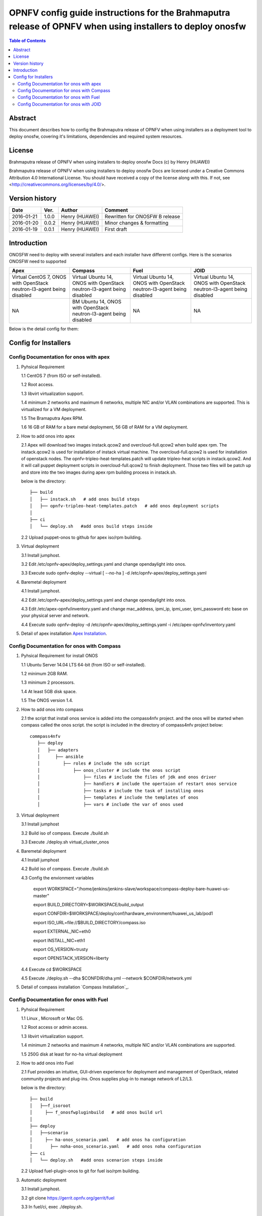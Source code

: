 ===========================================================================================================
OPNFV config guide instructions for the Brahmaputra release of OPNFV when using installers to deploy onosfw
===========================================================================================================

.. contents:: Table of Contents
   :backlinks: none


Abstract
========

This document describes how to config the Brahmaputra release of OPNFV when
using installers as a deployment tool to deploy onosfw, covering it's limitations, dependencies
and required system resources.

License
=======

Brahmaputra release of OPNFV when using installers to deploy onosfw Docs
(c) by Henry (HUAWEI)

Brahmaputra release of OPNFV when using installers to deploy onosfw Docs
are licensed under a Creative Commons Attribution 4.0 International License.
You should have received a copy of the license along with this.
If not, see <http://creativecommons.org/licenses/by/4.0/>.

Version history
===============

+------------+----------+------------+------------------+
| **Date**   | **Ver.** | **Author** | **Comment**      |
|            |          |            |                  |
+------------+----------+------------+------------------+
| 2016-01-21 | 1.0.0    | Henry      | Rewritten for    |
|            |          | (HUAWEI)   | ONOSFW B release |
+------------+----------+------------+------------------+
| 2016-01-20 | 0.0.2    | Henry      | Minor changes &  |
|            |          | (HUAWEI)   | formatting       |
+------------+----------+------------+------------------+
| 2016-01-19 | 0.0.1    | Henry      | First draft      |
|            |          | (HUAWEI)   |                  |
+------------+----------+------------+------------------+

Introduction
============

ONOSFW need to deploy with several installers and each installer have differernt configs. Here is the scenarios ONOSFW need to supported

+-----------------------------------------+-----------------------------------------+-----------------------------------------+-----------------------------------------+
| Apex                                    | Compass                                 | Fuel                                    | JOID                                    |
+=========================================+=========================================+=========================================+=========================================+
| Virtual  CentOS 7,  ONOS with OpenStack | Virtual  Ubuntu 14, ONOS with OpenStack | Virtual  Ubuntu 14, ONOS with OpenStack | Virtual  Ubuntu 14, ONOS with OpenStack |
| neutron-l3-agent being disabled         | neutron-l3-agent being disabled         | neutron-l3-agent being disabled         | neutron-l3-agent being disabled         |
+-----------------------------------------+-----------------------------------------+-----------------------------------------+-----------------------------------------+
| NA                                      | BM  Ubuntu 14, ONOS with OpenStack      | NA                                      | NA                                      |
|                                         | neutron-l3-agent being disabled         |                                         |                                         |
+-----------------------------------------+-----------------------------------------+-----------------------------------------+-----------------------------------------+
Below is the detail config for them:

Config for Installers
=====================

Config Documentation for onos with apex
---------------------------------------
1. Pyhsical Requirement

   1.1 CentOS 7 (from ISO or self-installed).

   1.2 Root access.

   1.3 libvirt virtualization support.

   1.4 minimum 2 networks and maximum 6 networks, multiple NIC and/or VLAN combinations are supported. This is virtualized for a VM deployment.

   1.5 The Bramaputra Apex RPM.

   1.6 16 GB of RAM for a bare metal deployment, 56 GB of RAM for a VM deployment.

2. How to add onos into apex

   2.1  Apex will download two images instack.qcow2 and overcloud-full.qcow2 when build apex rpm. The instack.qcow2 is used for installation of instack virtual machine.
   The overcloud-full.qcow2 is used for installation of openstack nodes. The opnfv-tripleo-heat-templates.patch will update tripleo-heat scripts in instack.qcow2.
   And it will call puppet deployment scripts in overcloud-full.qcow2 to finish deployment. Those two files will be patch up and store into the two images during apex rpm building process in instack.sh.

   below is the directory::

      ├── build
      │   ├── instack.sh   # add onos build steps
      │   ├── opnfv-tripleo-heat-templates.patch   # add onos deployment scripts
      │
      ├── ci
      │   └── deploy.sh   #add onos build steps inside

   2.2 Upload puppet-onos to github for apex iso/rpm building.

3. Virtual deployment

   3.1 Install jumphost.

   3.2 Edit /etc/opnfv-apex/deploy_settings.yaml and change opendaylight into onos.

   3.3 Execute sudo opnfv-deploy --virtual [ --no-ha ] -d /etc/opnfv-apex/deploy_settings.yaml

4. Baremetal deployment

   4.1 Install jumphost.

   4.2 Edit /etc/opnfv-apex/deploy_settings.yaml and change opendaylight into onos.

   4.3 Edit /etc/apex-opnfv/inventory.yaml and change mac_address, ipmi_ip, ipmi_user, ipmi_password etc base on your physical server and network.

   4.4 Execute sudo opnfv-deploy -d /etc/opnfv-apex/deploy_settings.yaml -i /etc/apex-opnfv/inventory.yaml

5. Detail of apex installation `Apex Installation`_.

.. _Apex Installation : http://artifacts.opnfv.org/apex/docs/installation-instructions/

Config Documentation for onos with Compass
------------------------------------------
1. Pyhsical Requirement for install ONOS

   1.1 Ubuntu Server 14.04 LTS 64-bit (from ISO or self-installed).

   1.2 minimum 2GB RAM.

   1.3 minimum 2 processors.

   1.4 At least 5GB disk space.

   1.5 The ONOS version 1.4.

2. How to add onos into compass

   2.1 the script that install onos service is added into the compass4nfv project. and the onos will be started when compass called the onos script. the script is included in the directory of compass4nfv project below::

      commpass4nfv
         ├── deploy
         │   ├── adapters
         │      ├── ansible
         │         ├── roles # include the sdn script
         │             ├── onos_cluster # include the onos script
         │                 ├── files # include the files of jdk and onos driver
         │                 ├── handlers # include the opertaion of restart onos service
         │                 ├── tasks # include the task of installing onos
         │                 ├── templates # include the templates of onos
         │                 ├── vars # include the var of onos used

3. Virtual deployment

   3.1 Install jumphost

   3.2 Build iso of compass. Execute ./build.sh

   3.3 Execute ./deploy.sh virtual_cluster_onos

4. Baremetal deployment

   4.1 Install jumphost

   4.2 Build iso of compass. Execute ./build.sh

   4.3 Config the envionment variables

          export WORKSPACE="/home/jenkins/jenkins-slave/workspace/compass-deploy-bare-huawei-us-master"

          export BUILD_DIRECTORY=$WORKSPACE/build_output

          export CONFDIR=$WORKSPACE/deploy/conf/hardware_environment/huawei_us_lab/pod1

          export ISO_URL=file://$BUILD_DIRECTORY/compass.iso

          export EXTERNAL_NIC=eth0

          export INSTALL_NIC=eth1

          export OS_VERSION=trusty

          export OPENSTACK_VERSION=liberty

   4.4 Execute cd $WORKSPACE

   4.5 Execute ./deploy.sh --dha $CONFDIR/dha.yml --network $CONFDIR/network.yml

5. Detail of compass installation `Compass Installation`_.

.. Compass Installation : http://artifacts.opnfv.org/compass4nfv/docs/configguide/installerconfig.html


Config Documentation for onos with Fuel
---------------------------------------
1. Pyhsical Requirement

   1.1 Linux , Microsoft or Mac OS.

   1.2 Root access or admin access.

   1.3 libvirt virtualization support.

   1.4 minimum 2 networks and maximum 4 networks, multiple NIC and/or VLAN combinations are supported.

   1.5 250G disk at least for no-ha virtual deployment

2. How to add onos into Fuel

   2.1 Fuel  provides an intuitive, GUI-driven experience for deployment and management of OpenStack, related community projects and plug-ins. Onos supplies plug-in to manage network of L2/L3.

   below is the directory::

      ├── build
      │   ├──f_isoroot
      │     ├── f_onosfwpluginbuild   # add onos build url
      │
      ├── deploy
      │   ├──scenario
      │     ├── ha-onos_scenario.yaml   # add onos ha configuration
      │       ├── noha-onos_scenario.yaml   # add onos noha configuration
      ├── ci
      │   └── deploy.sh   #add onos scenarion steps inside

   2.2 Upload fuel-plugin-onos to git for fuel iso/rpm building.

3. Automatic deployment

   3.1 Install jumphost.

   3.2 git clone https://gerrit.opnfv.org/gerrit/fuel

   3.3 In fuel/ci, exec ./deploy.sh.

       For virtual deployment, you can use -b file:///fuel/deploy/config -l devel-popeline -p huawei-ch -s no-ha_onos_heat_ceilmeter_scenario_0.0.0.2.yaml -i file://root/iso/fuel.iso.

       For bare metal deployment, change parameters correspondingly and use no-ha_onos scenario_0.0.1.yaml.

4. Build onos plugin into rpm independently.

   4.1 Install fuel plugin builder( detailed steps can be found in https://wiki.openstack.org/wiki/Fuel/Plugin ).

   4.2 git clone git://git.openstack.org/openstack/fuel-plugin-onos. For Kilo deployment, use –b Kilo.

   4.3 fpb --build fuel-plugin-onos

   4.4 Move onos*.rpm in to master and fuel plugins –install onos*.rpm.

   4.5 Create a new environment and select onos plugin in settings table. If the Public Ethernet is not eth3, please change it with your actual configuration.

   4.6 Select a node with the role of controller and onos( onos must collocate with a controller).

   4.7 Deploy changes.

5. Related url for fuel and onos.

   Fuel: https://wiki.openstack.org/wiki/Fuel

   Fuel plugin: https://wiki.openstack.org/wiki/Fuel/Plugins

   Fuel codes: https://gerrit.opnfv.org/gerrit/fuel

   Fuel iso: http://build.opnfv.org/artifacts/

   Fuel-plugin-onos: http://git.openstack.org/cgit/openstack/fuel-plugin-onos/


Config Documentation for onos with JOID
---------------------------------------

1、Virtual Machine Deployment

   1.1、 Hardware Requirement:
       OS: Ubuntu Trusty 14.04 LTS

       Memory: 48 GB +

       CPU: 24 cores +

       Hard disk: 1T

   1.2、Get the joid code from gerrit https://gerrit.opnfv.org/gerrit/p/joid.git

   1.3、Suggest to create a user ubuntu and use this user, if not,you should edit the file：joid/ci/maas/default/deployment.yaml. Find Virsh power settings and change ubuntu to your own user name.

   1.4、Deploy Maas
      $ cd joid/ci/
      $ ./02-maasdeploy.sh

   1.5、Deploy OPNFV:
      For liberty openstack, ONOS SDN, HA mode
     $ ./deploy.sh -o liberty -s onos -t ha

2、Bare Metal Deployment

   2.1、Pre Requisite:

      1. have a single node install with Ubuntu OS 14.04 LTS

      2. Minimum four nodes exist and should have been preconfigured and integrated with JOID please have look into this wiki page https://wiki.opnfv.org/joid/get_started

   2.2、Get the joid code from gerrit : https://gerrit.opnfv.org/gerrit/p/joid.git

   2.3、Suggest to create a user ubuntu and use this user, if not,you should edit the file：joid/ci/maas/default/deployment.yaml.
     Find Virsh power settings and change ubuntu to your own user name.

   2.4、Deploy MAAS:

      $ ./02-maasdeploy.sh <lab and pod name i.e. intelpod5>

   2.5、Deploy OPNFV:

      For liberty openstack, ONOS SDN, HA mode in intel pod5
      $ ./deploy.sh -o liberty -s onos -t ha -l intelpod5

3、How to add onos into joid

create a dir onos as below::

   --onos
   ├── 01-deploybundle.sh  # deploy bundle define
   ├── juju-deployer
   │   ├── ovs-onos-ha.yaml # openstack type ha feature define
   │   ├── ovs-onos-nonha.yaml # openstack type nosha feature define
   │   ├── ovs-onos-tip.yaml # openstack type tip feature define
   ├── juju_test_prepare.sh  # create ext-net and update gw_mac
   └── README  # description

Revision: _sha1_

:Author: Henry(jiangrui1@huawei.com)

Build date: |today|
